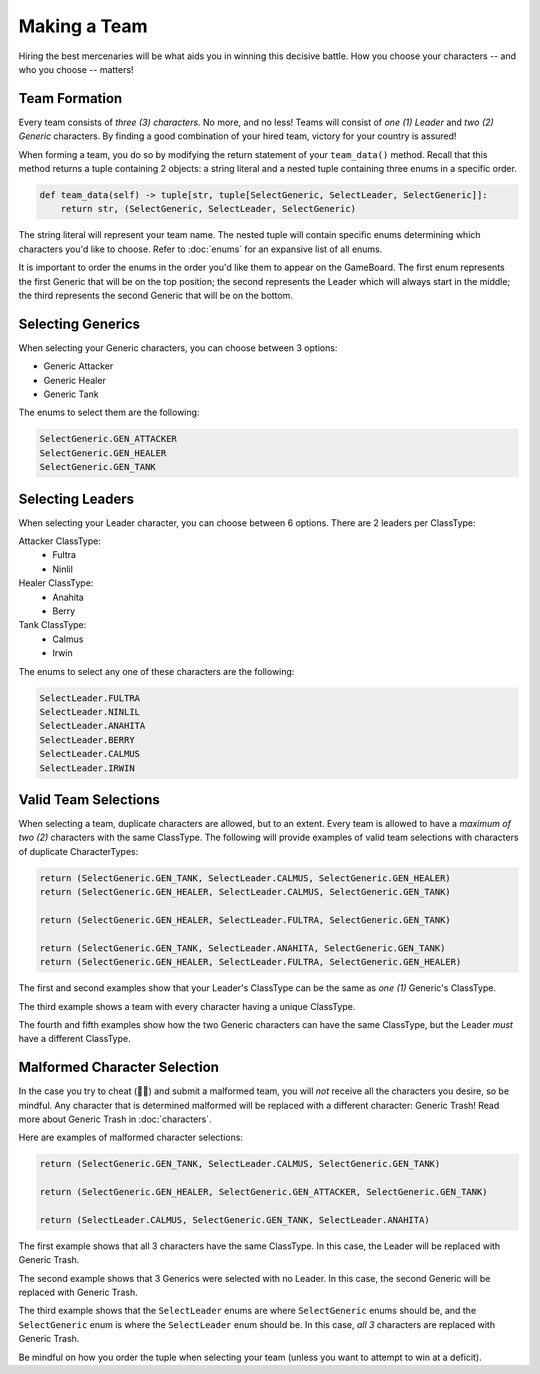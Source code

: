 =============
Making a Team
=============

Hiring the best mercenaries will be what aids you in winning this decisive battle. How you choose your characters --
and who you choose -- matters!


Team Formation
--------------

Every team consists of *three (3) characters*. No more, and no less! Teams will consist of *one (1) Leader* and
*two (2) Generic* characters. By finding a good combination of your hired team, victory for your country is assured!

When forming a team, you do so by modifying the return statement of your ``team_data()`` method. Recall that this
method returns a tuple containing 2 objects: a string literal and a nested tuple containing three enums in a specific
order.

.. code-block:: python

    def team_data(self) -> tuple[str, tuple[SelectGeneric, SelectLeader, SelectGeneric]]:
        return str, (SelectGeneric, SelectLeader, SelectGeneric)


The string literal will represent your team name. The nested tuple will contain specific enums determining which
characters you'd like to choose. Refer to :doc:`enums` for an expansive list of all enums.

It is important to order the enums in the order you'd like them to appear on the GameBoard. The first enum represents
the first Generic that will be on the top position; the second represents the Leader which will always start in the
middle; the third represents the second Generic that will be on the bottom.


Selecting Generics
------------------

When selecting your Generic characters, you can choose between 3 options:

- Generic Attacker
- Generic Healer
- Generic Tank


The enums to select them are the following:

.. code-block::

    SelectGeneric.GEN_ATTACKER
    SelectGeneric.GEN_HEALER
    SelectGeneric.GEN_TANK


Selecting Leaders
-----------------

When selecting your Leader character, you can choose between 6 options. There are 2 leaders per ClassType:

Attacker ClassType:
    - Fultra
    - Ninlil

Healer ClassType:
    - Anahita
    - Berry

Tank ClassType:
    - Calmus
    - Irwin


The enums to select any one of these characters are the following:

.. code-block::

    SelectLeader.FULTRA
    SelectLeader.NINLIL
    SelectLeader.ANAHITA
    SelectLeader.BERRY
    SelectLeader.CALMUS
    SelectLeader.IRWIN


Valid Team Selections
---------------------

When selecting a team, duplicate characters are allowed, but to an extent. Every team is allowed to have a *maximum of
two (2)* characters with the same ClassType. The following will provide examples of valid team selections with
characters of duplicate CharacterTypes:

.. code-block:: python

    return (SelectGeneric.GEN_TANK, SelectLeader.CALMUS, SelectGeneric.GEN_HEALER)
    return (SelectGeneric.GEN_HEALER, SelectLeader.CALMUS, SelectGeneric.GEN_TANK)

    return (SelectGeneric.GEN_HEALER, SelectLeader.FULTRA, SelectGeneric.GEN_TANK)

    return (SelectGeneric.GEN_TANK, SelectLeader.ANAHITA, SelectGeneric.GEN_TANK)
    return (SelectGeneric.GEN_HEALER, SelectLeader.FULTRA, SelectGeneric.GEN_HEALER)

The first and second examples show that your Leader's ClassType can be the same as *one (1)* Generic's ClassType.

The third example shows a team with every character having a unique ClassType.

The fourth and fifth examples show how the two Generic characters can have the same ClassType, but the Leader
*must* have a different ClassType.


Malformed Character Selection
-----------------------------

In the case you try to cheat (🫵🤨) and submit a malformed team, you will *not* receive all the characters you desire,
so be mindful. Any character that is determined malformed will be replaced with a different character: Generic Trash!
Read more about Generic Trash in :doc:`characters`.

Here are examples of malformed character selections:

.. code-block:: python

    return (SelectGeneric.GEN_TANK, SelectLeader.CALMUS, SelectGeneric.GEN_TANK)

    return (SelectGeneric.GEN_HEALER, SelectGeneric.GEN_ATTACKER, SelectGeneric.GEN_TANK)

    return (SelectLeader.CALMUS, SelectGeneric.GEN_TANK, SelectLeader.ANAHITA)

The first example shows that all 3 characters have the same ClassType. In this case, the Leader will be replaced with
Generic Trash.

The second example shows that 3 Generics were selected with no Leader. In this case, the second Generic will be
replaced with Generic Trash.

The third example shows that the ``SelectLeader`` enums are where ``SelectGeneric`` enums should be, and the
``SelectGeneric`` enum is where the ``SelectLeader`` enum should be. In this case, *all 3* characters are replaced with
Generic Trash.

Be mindful on how you order the tuple when selecting your team (unless you want to attempt to win at a deficit).

